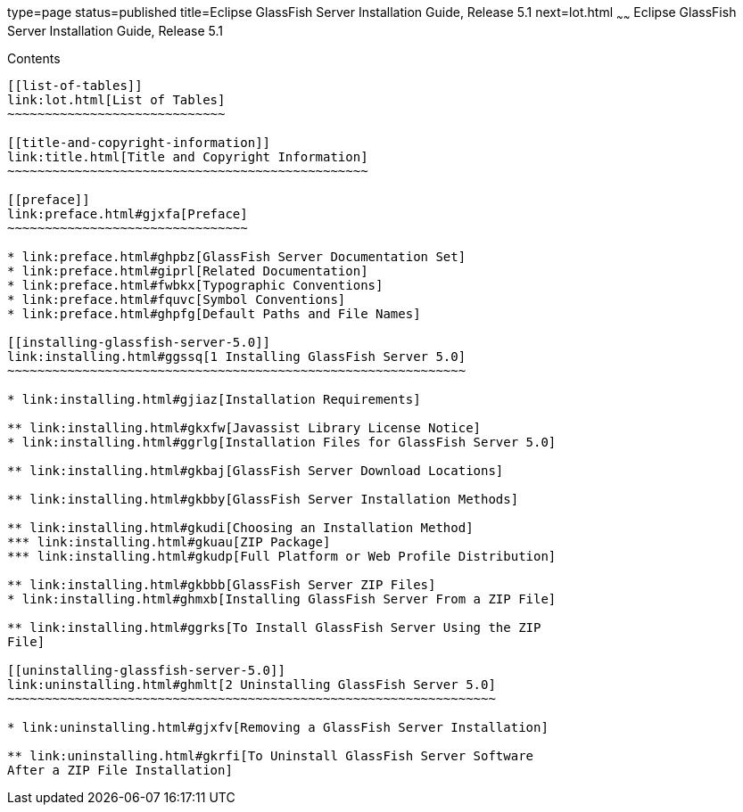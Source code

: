 type=page
status=published
title=Eclipse GlassFish Server Installation Guide, Release 5.1
next=lot.html
~~~~~~
Eclipse GlassFish Server Installation Guide, Release 5.1
========================================================

[[contents]]
Contents
--------

[[list-of-tables]]
link:lot.html[List of Tables]
~~~~~~~~~~~~~~~~~~~~~~~~~~~~~

[[title-and-copyright-information]]
link:title.html[Title and Copyright Information]
~~~~~~~~~~~~~~~~~~~~~~~~~~~~~~~~~~~~~~~~~~~~~~~~

[[preface]]
link:preface.html#gjxfa[Preface]
~~~~~~~~~~~~~~~~~~~~~~~~~~~~~~~~

* link:preface.html#ghpbz[GlassFish Server Documentation Set]
* link:preface.html#giprl[Related Documentation]
* link:preface.html#fwbkx[Typographic Conventions]
* link:preface.html#fquvc[Symbol Conventions]
* link:preface.html#ghpfg[Default Paths and File Names]

[[installing-glassfish-server-5.0]]
link:installing.html#ggssq[1 Installing GlassFish Server 5.0]
~~~~~~~~~~~~~~~~~~~~~~~~~~~~~~~~~~~~~~~~~~~~~~~~~~~~~~~~~~~~~

* link:installing.html#gjiaz[Installation Requirements]

** link:installing.html#gkxfw[Javassist Library License Notice]
* link:installing.html#ggrlg[Installation Files for GlassFish Server 5.0]

** link:installing.html#gkbaj[GlassFish Server Download Locations]

** link:installing.html#gkbby[GlassFish Server Installation Methods]

** link:installing.html#gkudi[Choosing an Installation Method]
*** link:installing.html#gkuau[ZIP Package]
*** link:installing.html#gkudp[Full Platform or Web Profile Distribution]

** link:installing.html#gkbbb[GlassFish Server ZIP Files]
* link:installing.html#ghmxb[Installing GlassFish Server From a ZIP File]

** link:installing.html#ggrks[To Install GlassFish Server Using the ZIP
File]

[[uninstalling-glassfish-server-5.0]]
link:uninstalling.html#ghmlt[2 Uninstalling GlassFish Server 5.0]
~~~~~~~~~~~~~~~~~~~~~~~~~~~~~~~~~~~~~~~~~~~~~~~~~~~~~~~~~~~~~~~~~

* link:uninstalling.html#gjxfv[Removing a GlassFish Server Installation]

** link:uninstalling.html#gkrfi[To Uninstall GlassFish Server Software
After a ZIP File Installation]



